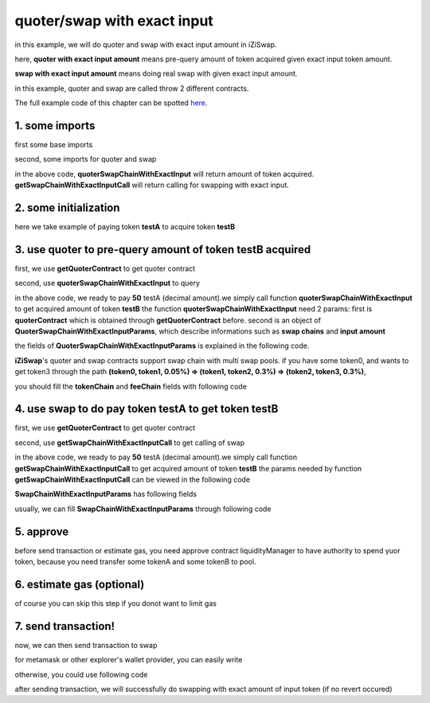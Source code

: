 quoter/swap with exact input
============================

in this example, we will do quoter and swap with exact input amount in iZiSwap.

here, **quoter with exact input amount** means pre-query amount of token acquired given exact input token amount.

**swap with exact input amount** means doing real swap with given exact input amount.

in this example, quoter and swap are called throw 2 different contracts.

The full example code of this chapter can be spotted `here <https://github.com/izumiFinance/izumi-iZiSwap-sdk/blob/main/example/quoterAndSwap/quoterSwapChainWithExactInput.ts>`_.

1. some imports
-----------------------------------------------------------

first some base imports

.. code-block:: typescript
    :linenos:

    import {BaseChain, ChainId, initialChainTable} from 'iziswap-sdk/lib/base/types'
    import {privateKey} from '../../.secret'
    import Web3 from 'web3';
    import { amount2Decimal, fetchToken, getErc20TokenContract } from 'iziswap-sdk/lib/base/token/token';
    import { BigNumber } from 'bignumber.js'
    import { getQuoterContract, quoterSwapChainWithExactInput } from 'iziswap-sdk/lib/quoter/funcs';
    import { QuoterSwapChainWithExactInputParams } from 'iziswap-sdk/lib/quoter/types';
    import { getSwapChainWithExactInputCall, getSwapContract } from 'iziswap-sdk/lib/swap/funcs';
    import { SwapChainWithExactInputParams } from 'iziswap-sdk/lib/swap/types';

second, some imports for quoter and swap

.. code-block:: typescript
    :linenos:

    import { getQuoterContract, quoterSwapChainWithExactInput } from '../../src/quoter/funcs';
    import { QuoterSwapChainWithExactInputParams } from '../../src/quoter/types';
    import { getSwapChainWithExactInputCall, getSwapContract } from '../../src/swap/funcs';
    import { SwapChainWithExactInputParams } from '../../src/swap/types';

in the above code, **quoterSwapChainWithExactInput** will return amount of token acquired.
**getSwapChainWithExactInputCall** will return calling for swapping with exact input.

2. some initialization
-----------------------------------------------------------

.. code-block:: typescript
    :linenos:

    const chain:BaseChain = initialChainTable[ChainId.BSCTestnet]
    const rpc = 'https://bsc-dataseed2.defibit.io/'
    console.log('rpc: ', rpc)
    const web3 = new Web3(new Web3.providers.HttpProvider(rpc))
    console.log('aaaaaaaa')
    const account =  web3.eth.accounts.privateKeyToAccount(privateKey)
    console.log('address: ', account.address)

    const testAAddress = '0xCFD8A067e1fa03474e79Be646c5f6b6A27847399'
    const testBAddress = '0xAD1F11FBB288Cd13819cCB9397E59FAAB4Cdc16F'

    // TokenInfoFormatted of token 'testA' and token 'testB'
    const testA = await fetchToken(testAAddress, chain, web3)
    const testB = await fetchToken(testBAddress, chain, web3)
    const fee = 2000 // 2000 means 0.2%

here we take example of paying token **testA** to acquire token **testB**

.. _quoter_swap_chain_with_exact_input_query:

3. use quoter to pre-query amount of token **testB** acquired
-------------------------------------------------------------

first, we use **getQuoterContract** to get quoter contract

.. code-block:: typescript
    :linenos:

    const quoterAddress = '0x12a76434182c8cAF7856CE1410cD8abfC5e2639F'
    console.log('quoter address: ', quoterAddress)
    const quoterContract = getQuoterContract(quoterAddress, web3)

second, use **quoterSwapChainWithExactInput** to query

.. code-block:: typescript
    :linenos:

    const amountA = new BigNumber(50).times(10 ** testA.decimal)

    const params = {
        // pay testA to buy testB
        tokenChain: [testA, testB],
        feeChain: [fee],
        inputAmount: amountA.toFixed(0)
    } as QuoterSwapChainWithExactInputParams

    const {outputAmount} = await quoterSwapChainWithExactInput(quoterContract, params)

    const amountB = outputAmount
    const amountBDecimal = amount2Decimal(new BigNumber(amountB), testB)

    console.log(' amountA to pay: ', 50)
    console.log(' amountB to acquire: ', amountBDecimal)

in the above code, we ready to pay **50** testA (decimal amount).we simply call function **quoterSwapChainWithExactInput** to get acquired amount of token **testB**
the function **quoterSwapChainWithExactInput** need 2 params:
first is **quoterContract** which is obtained through **getQuoterContract** before.
second is an object of **QuoterSwapChainWithExactInputParams**, which describe informations such as **swap chains** and **input amount**

the fields of **QuoterSwapChainWithExactInputParams** is explained in the following code.

.. code-block:: typescript
    :linenos:

    export interface QuoterSwapChainWithExactInputParams {

        // input: tokenChain.first()
        // output: tokenChain.last()
        tokenChain: TokenInfoFormatted[];

        // feeChain[i] / 1e6 is feeTier
        // 3000 means 0.3%
        // (tokenChain[i], feeChain[i], tokenChain[i+1]) means i-th iZi-swap-pool in the swap chain
        // in that pool, tokenChain[i] is the token payed to the pool, tokenChain[i+1] is the token acquired from the pool
        // ofcourse, feeChain.length + 1 === tokenChain.length
        feeChain: number[];

        // 10-decimal format number, like 100, 150000, ...
        // or hex format number start with '0x'
        // amount = inputAmount / (10 ** inputToken.decimal)
        inputAmount: string;
    }

**iZiSwap**'s quoter and swap contracts support swap chain with multi swap pools.
if you have some token0, and wants to get token3 through the path
**(token0, token1, 0.05%) => (token1, token2, 0.3%) => (token2, token3, 0.3%)**, 

you should fill the **tokenChain** and **feeChain** fields with following code


.. code-block:: typescript
    :linenos:

    // here, token0..3 are TokenInfoFormatted
    params.tokenChain = [token0, token1, token2, token3]
    params.feeChain = [500, 3000, 3000]

4. use swap to do pay token **testA** to get token **testB**
-------------------------------------------------------------

first, we use **getQuoterContract** to get quoter contract

.. code-block:: typescript
    :linenos:

    const swapAddress = '0xBd3bd95529e0784aD973FD14928eEDF3678cfad8'
    const swapContract = getSwapContract(swapAddress, web3)

second, use **getSwapChainWithExactInputCall** to get calling of swap

.. code-block:: typescript
    :linenos:

    const swapParams = {
        ...params,
        // slippery is 1.5%
        minOutputAmount: new BigNumber(amountB).times(0.985).toFixed(0)
    } as SwapChainWithExactInputParams
    
    const gasPrice = '5000000000'

    const tokenA = testA
    const tokenB = testB
    const tokenAContract = getErc20TokenContract(tokenA.address, web3)
    const tokenBContract = getErc20TokenContract(tokenB.address, web3)

    const tokenABalanceBeforeSwap = await tokenAContract.methods.balanceOf(account.address).call()
    const tokenBBalanceBeforeSwap = await tokenBContract.methods.balanceOf(account.address).call()

    console.log('tokenABalanceBeforeSwap: ', tokenABalanceBeforeSwap)
    console.log('tokenBBalanceBeforeSwap: ', tokenBBalanceBeforeSwap)

    const {swapCalling, options} = getSwapChainWithExactInputCall(
        swapContract, 
        account.address, 
        chain, 
        swapParams, 
        gasPrice
    )

in the above code, we ready to pay **50** testA (decimal amount).we simply call function **getSwapChainWithExactInputCall** to get acquired amount of token **testB**
the params needed by function **getSwapChainWithExactInputCall** can be viewed in the following code

.. code-block:: typescript
    :linenos:

    /**
     * @param swapContract, swap contract, can be obtained through getSwapContract(...)
     * @param account, address of user
     * @param chain, object of BaseChain, describe which chain we are using
     * @param params, some settings of this swap, including swapchain, input amount, min required output amount
     * @param gasPrice, gas price of this swap transaction
     * @return swapCalling, calling of this swap transaction
     * @return options, options of this swap transaction, used in sending transaction
     */
    export const getSwapChainWithExactInputCall = (
        swapContract: Contract, 
        account: string,
        chain: BaseChain,
        params: SwapChainWithExactInputParams, 
        gasPrice: number | string
    ) : { swapCalling: any, options: any }

**SwapChainWithExactInputParams** has following fields

.. code-block:: typescript
    :linenos:

    export interface SwapChainWithExactInputParams {
        
        // input: tokenChain.first()
        // output: tokenChain.last()
        tokenChain: TokenInfoFormatted[];

        // feeChain[i] / 1e6 is feeTier
        // 3000 means 0.3%
        // (tokenChain[i], feeChain[i], tokenChain[i+1]) means i-th iZi-swap-pool in the swap chain
        // in that pool, tokenChain[i] is the token payed to the pool, tokenChain[i+1] is the token acquired from the pool
        // ofcourse, feeChain.length + 1 === tokenChain.length
        feeChain: number[];

        // 10-decimal format number, like 100, 150000, ...
        // or hex format number start with '0x'
        // amount = inputAmount / (10 ** inputToken.decimal)
        inputAmount: string;

        // if actual acquired amount < minOutputAmount, the transaction will be revert
        minOutputAmount: string;

        // who will get outputToken, default is payer
        recipient?: string;

        // latest timestamp to execute this swap transaction, default is 0xffffffff, 
        // etc max number of uint32, which is larger than latest unix-time
        deadline?: string;

        // default is false
        // when the input or output token is wbnb or weth or other wrapped chain-token
        // user wants to pay bnb/eth directly (send the transaction with value > 0) or acquire bnb/eth directly
        // if this field is undefined or false, user will send the swap calling with value > 0 or acquire bnb/eth directly
        // if this field is true, user will send the swap calling with value===0 and pay eth/bnb through weth/wbnb 
        //    like other erc-20 tokens or acquire weth/wbnb like other erc-20 tokens
        strictERC20Token?: boolean;
    }

usually, we can fill **SwapChainWithExactInputParams** through following code

.. code-block:: typescript
    :linenos:

    const swapParams = {
        ...params,
        // slippery is 1.5%, here amountB is value returned from quoter
        minOutputAmount: new BigNumber(amountB).times(0.985).toFixed(0)
    } as SwapChainWithExactInputParams

5. approve
-----------

before send transaction or estimate gas, you need approve contract liquidityManager to have authority to spend yuor token,
because you need transfer some tokenA and some tokenB to pool.

.. code-block:: typescript
    :linenos:

    // the approve interface abi of erc20 token
    const erc20ABI = [{
      "inputs": [
        {
          "internalType": "address",
          "name": "spender",
          "type": "address"
        },
        {
          "internalType": "uint256",
          "name": "amount",
          "type": "uint256"
        }
      ],
      "name": "approve",
      "outputs": [
        {
          "internalType": "bool",
          "name": "",
          "type": "bool"
        }
      ],
      "stateMutability": "nonpayable",
      "type": "function"
    }];
    // if tokenA is not chain token (BNB on bsc chain or ETH on eth chain...), we need transfer tokenA to pool
    // otherwise we can skip following codes
    {
        const tokenAContract = new web3.eth.Contract(erc20ABI, testAAddress);
        // you could approve a very large amount (much more greater than amount to transfer),
        // and don't worry about that because swapContract only transfer your token to pool with amount you specified and your token is safe
        // then you do not need to approve next time for this user's address
        const approveCalling = tokenAContract.methods.approve(
            swapAddress, 
            "0xffffffffffffffffffffffffffffffff"
        );
        // estimate gas
        const gasLimit = await mintCalling.estimateGas({from: account})
        // then send transaction to approve
        // you could simply use followiing line if you use metamask in your frontend code
        // otherwise, you should use the function "web3.eth.accounts.signTransaction"
        // notice that, sending transaction for approve may fail if you have approved the token to swapContract before
        // if you want to enlarge approve amount, you should refer to interface of erc20 token
        await approveCalling.send({gas: gasLimit})
    }

6. estimate gas (optional)
--------------------------

of course you can skip this step if you donot want to limit gas

.. code-block:: typescript
    :linenos:

    const gasLimit = await swapCalling.estimateGas(options)
    console.log('gas limit: ', gasLimit)

7. send transaction!
--------------------

now, we can then send transaction to swap

for metamask or other explorer's wallet provider, you can easily write

.. code-block:: typescript
    :linenos:

    await swapCalling.send({...options, gas: gasLimit})

otherwise, you could use following code

.. code-block:: typescript
    :linenos:

    // sign transaction
    // options is returned from getSwapChainWithExactInputCall
    const signedTx = await web3.eth.accounts.signTransaction(
        {
            ...options,
            to: swapAddress,
            data: swapCalling.encodeABI(),
            gas: new BigNumber(gasLimit * 1.1).toFixed(0, 2),
        }, 
        privateKey
    )
    // send transaction
    const tx = await web3.eth.sendSignedTransaction(signedTx.rawTransaction);
    console.log('tx: ', tx);

after sending transaction, we will successfully do swapping with exact amount of input token (if no revert occured)
